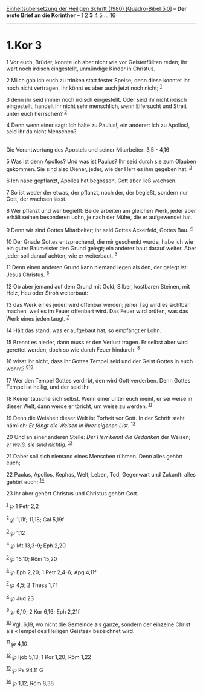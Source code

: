 :PROPERTIES:
:ID:       529b76b7-8268-46c8-97b0-3470e9f6af36
:END:
<<navbar>>
[[../index.html][Einheitsübersetzung der Heiligen Schrift (1980)
[Quadro-Bibel 5.0]]] -- *Der erste Brief an die Korinther* --
[[file:1.Kor_1.html][1]] [[file:1.Kor_2.html][2]] *3*
[[file:1.Kor_4.html][4]] [[file:1.Kor_5.html][5]] ...
[[file:1.Kor_16.html][16]]

--------------

* 1.Kor 3
  :PROPERTIES:
  :CUSTOM_ID: kor-3
  :END:

<<verses>>

<<v1>>
1 Vor euch, Brüder, konnte ich aber nicht wie vor Geisterfüllten reden;
ihr wart noch irdisch eingestellt, unmündige Kinder in Christus.

<<v2>>
2 Milch gab ich euch zu trinken statt fester Speise; denn diese konntet
ihr noch nicht vertragen. Ihr könnt es aber auch jetzt noch nicht;
^{[[#fn1][1]]}

<<v3>>
3 denn ihr seid immer noch irdisch eingestellt. Oder seid ihr nicht
irdisch eingestellt, handelt ihr nicht sehr menschlich, wenn Eifersucht
und Streit unter euch herrschen? ^{[[#fn2][2]]}

<<v4>>
4 Denn wenn einer sagt: Ich halte zu Paulus!, ein anderer: Ich zu
Apollos!, seid ihr da nicht Menschen?\\
\\

<<v5>>
**** Die Verantwortung des Apostels und seiner Mitarbeiter: 3,5 - 4,16
     :PROPERTIES:
     :CUSTOM_ID: die-verantwortung-des-apostels-und-seiner-mitarbeiter-35---416
     :END:
5 Was ist denn Apollos? Und was ist Paulus? Ihr seid durch sie zum
Glauben gekommen. Sie sind also Diener, jeder, wie der Herr es ihm
gegeben hat: ^{[[#fn3][3]]}

<<v6>>
6 Ich habe gepflanzt, Apollos hat begossen, Gott aber ließ wachsen.

<<v7>>
7 So ist weder der etwas, der pflanzt, noch der, der begießt, sondern
nur Gott, der wachsen lässt.

<<v8>>
8 Wer pflanzt und wer begießt: Beide arbeiten am gleichen Werk, jeder
aber erhält seinen besonderen Lohn, je nach der Mühe, die er aufgewendet
hat.

<<v9>>
9 Denn wir sind Gottes Mitarbeiter; ihr seid Gottes Ackerfeld, Gottes
Bau. ^{[[#fn4][4]]}

<<v10>>
10 Der Gnade Gottes entsprechend, die mir geschenkt wurde, habe ich wie
ein guter Baumeister den Grund gelegt; ein anderer baut darauf weiter.
Aber jeder soll darauf achten, wie er weiterbaut. ^{[[#fn5][5]]}

<<v11>>
11 Denn einen anderen Grund kann niemand legen als den, der gelegt ist:
Jesus Christus. ^{[[#fn6][6]]}

<<v12>>
12 Ob aber jemand auf dem Grund mit Gold, Silber, kostbaren Steinen, mit
Holz, Heu oder Stroh weiterbaut:

<<v13>>
13 das Werk eines jeden wird offenbar werden; jener Tag wird es sichtbar
machen, weil es im Feuer offenbart wird. Das Feuer wird prüfen, was das
Werk eines jeden taugt. ^{[[#fn7][7]]}

<<v14>>
14 Hält das stand, was er aufgebaut hat, so empfängt er Lohn.

<<v15>>
15 Brennt es nieder, dann muss er den Verlust tragen. Er selbst aber
wird gerettet werden, doch so wie durch Feuer hindurch. ^{[[#fn8][8]]}

<<v16>>
16 wisst ihr nicht, dass ihr Gottes Tempel seid und der Geist Gottes in
euch wohnt? ^{[[#fn9][9]][[#fn10][10]]}

<<v17>>
17 Wer den Tempel Gottes verdirbt, den wird Gott verderben. Denn Gottes
Tempel ist heilig, und der seid ihr.

<<v18>>
18 Keiner täusche sich selbst. Wenn einer unter euch meint, er sei weise
in dieser Welt, dann werde er töricht, um weise zu werden.
^{[[#fn11][11]]}

<<v19>>
19 Denn die Weisheit dieser Welt ist Torheit vor Gott. In der Schrift
steht nämlich: /Er fängt die Weisen in ihrer eigenen List./
^{[[#fn12][12]]}

<<v20>>
20 Und an einer anderen Stelle: /Der Herr kennt die Gedanken/ der
Weisen; /er weiß, sie sind nichtig./ ^{[[#fn13][13]]}

<<v21>>
21 Daher soll sich niemand eines Menschen rühmen. Denn alles gehört
euch;

<<v22>>
22 Paulus, Apollos, Kephas, Welt, Leben, Tod, Gegenwart und Zukunft:
alles gehört euch; ^{[[#fn14][14]]}

<<v23>>
23 ihr aber gehört Christus und Christus gehört Gott.

^{[[#fnm1][1]]} ℘ 1 Petr 2,2

^{[[#fnm2][2]]} ℘ 1,11f; 11,18; Gal 5,19f

^{[[#fnm3][3]]} ℘ 1,12

^{[[#fnm4][4]]} ℘ Mt 13,3-9; Eph 2,20

^{[[#fnm5][5]]} ℘ 15,10; Röm 15,20

^{[[#fnm6][6]]} ℘ Eph 2,20; 1 Petr 2,4-6; Apg 4,11f

^{[[#fnm7][7]]} ℘ 4,5; 2 Thess 1,7f

^{[[#fnm8][8]]} ℘ Jud 23

^{[[#fnm9][9]]} ℘ 6,19; 2 Kor 6,16; Eph 2,21f

^{[[#fnm10][10]]} Vgl. 6,19, wo nicht die Gemeinde als ganze, sondern
der einzelne Christ als «Tempel des Heiligen Geistes» bezeichnet wird.

^{[[#fnm11][11]]} ℘ 4,10

^{[[#fnm12][12]]} ℘ Ijob 5,13; 1 Kor 1,20; Röm 1,22

^{[[#fnm13][13]]} ℘ Ps 94,11 G

^{[[#fnm14][14]]} ℘ 1,12; Röm 8,38
